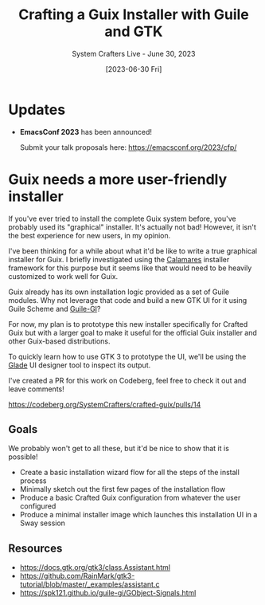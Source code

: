 #+title: Crafting a Guix Installer with Guile and GTK
#+subtitle: System Crafters Live - June 30, 2023
#+date: [2023-06-30 Fri]
#+video: TuBy-0DmS4E

* Updates

- *EmacsConf 2023* has been announced!

  Submit your talk proposals here: https://emacsconf.org/2023/cfp/

* Guix needs a more user-friendly installer

If you've ever tried to install the complete Guix system before, you've probably used its "graphical" installer.  It's actually not bad!  However, it isn't the best experience for new users, in my opinion.

I've been thinking for a while about what it'd be like to write a true graphical installer for Guix.  I briefly investigated using the [[https://calamares.io/][Calamares]] installer framework for this purpose but it seems like that would need to be heavily customized to work well for Guix.

Guix already has its own installation logic provided as a set of Guile modules.  Why not leverage that code and build a new GTK UI for it using Guile Scheme and [[https://spk121.github.io/guile-gi][Guile-GI]]?

For now, my plan is to prototype this new installer specifically for Crafted Guix but with a larger goal to make it useful for the official Guix installer and other Guix-based distributions.

To quickly learn how to use GTK 3 to prototype the UI, we'll be using the [[https://wiki.gnome.org/Apps/Glade][Glade]] UI designer tool to inspect its output.

I've created a PR for this work on Codeberg, feel free to check it out and leave comments!

https://codeberg.org/SystemCrafters/crafted-guix/pulls/14

** Goals

We probably won't get to all these, but it'd be nice to show that it is possible!

- Create a basic installation wizard flow for all the steps of the install process
- Minimally sketch out the first few pages of the installation flow
- Produce a basic Crafted Guix configuration from whatever the user configured
- Produce a minimal installer image which launches this installation UI in a Sway session

** Resources

- https://docs.gtk.org/gtk3/class.Assistant.html
- https://github.com/RainMark/gtk3-tutorial/blob/master/_examples/assistant.c
- https://spk121.github.io/guile-gi/GObject-Signals.html
